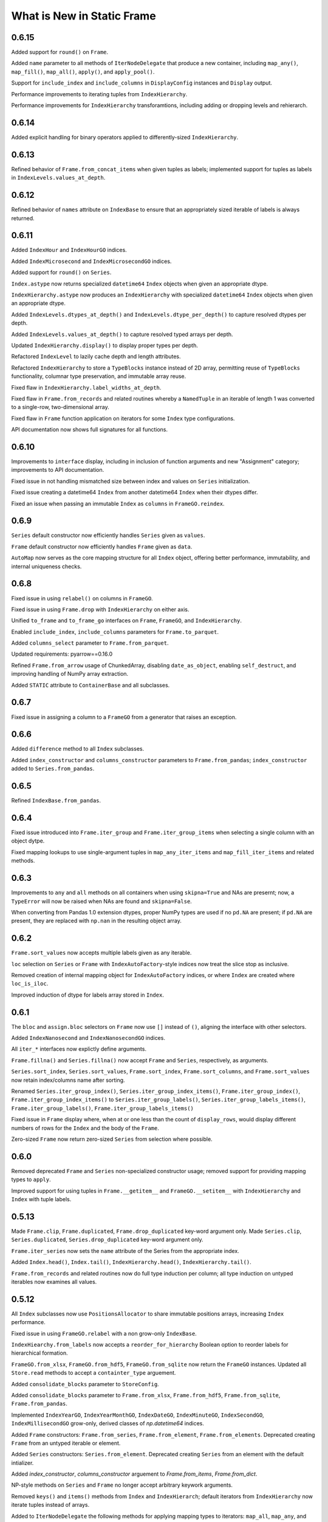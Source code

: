 What is New in Static Frame
===============================

0.6.15
----------

Added support for ``round()`` on ``Frame``.

Added ``name`` parameter to all methods of ``IterNodeDelegate`` that produce a new container, including ``map_any()``, ``map_fill()``, ``map_all()``, ``apply()``, and ``apply_pool()``.

Support for ``include_index`` and ``include_columns`` in ``DisplayConfig`` instances and ``Display`` output.

Performance improvements to iterating tuples from ``IndexHierarchy``.

Performance improvements for ``IndexHierarchy`` transforamtions, including adding or dropping levels and rehierarch.


0.6.14
----------

Added explicit handling for binary operators applied to differently-sized ``IndexHierarchy``.


0.6.13
----------

Refined behavior of ``Frame.from_concat_items`` when given tuples as labels; implemented support for tuples as labels in ``IndexLevels.values_at_depth``.


0.6.12
----------

Refined behavior of ``names`` attribute on ``IndexBase`` to ensure that an appropriately sized iterable of labels is always returned.


0.6.11
----------

Added ``IndexHour`` and ``IndexHourGO`` indices.

Added ``IndexMicrosecond`` and ``IndexMicrosecondGO`` indices.

Added support for ``round()`` on ``Series``.

``Index.astype`` now returns specialized ``datetime64`` ``Index`` objects when given an appropriate dtype.

``IndexHierarchy.astype`` now produces an ``IndexHierarchy`` with specialized ``datetime64`` ``Index`` objects when given an appropriate dtype.

Added ``IndexLevels.dtypes_at_depth()`` and ``IndexLevels.dtype_per_depth()`` to capture resolved dtypes per depth.

Added ``IndexLevels.values_at_depth()`` to capture resolved typed arrays per depth.

Updated ``IndexHierarchy.display()`` to display proper types per depth.

Refactored ``IndexLevel`` to lazily cache depth and length attributes.

Refactored ``IndexHierarchy`` to store a ``TypeBlocks`` instance instead of 2D array, permitting reuse of ``TypeBlocks`` functionality, columnar type preservation, and immutable array reuse.

Fixed flaw in ``IndexHierarchy.label_widths_at_depth``.

Fixed flaw in ``Frame.from_records`` and related routines whereby a ``NamedTuple`` in an iterable of length 1 was converted to a single-row, two-dimensional array.

Fixed flaw in ``Frame`` function application on iterators for some ``Index`` type configurations.

API documentation now shows full signatures for all functions.


0.6.10
----------

Improvements to ``interface`` display, including in inclusion of function arguments and new "Assignment" category; improvements to API documentation.

Fixed issue in not handling mismatched size between index and values on ``Series`` initialization.

Fixed issue creating a datetime64 ``Index`` from another datetime64 ``Index`` when their dtypes differ.

Fixed an issue when passing an immutable ``Index`` as ``columns`` in ``FrameGO.reindex``.


0.6.9
----------

``Series`` default constructor now efficiently handles ``Series`` given as ``values``.

``Frame`` default constructor now efficiently handles ``Frame`` given as ``data``.

``AutoMap`` now serves as the core mapping structure for all ``Index`` object, offering better performance, immutability, and internal uniqueness checks.


0.6.8
----------

Fixed issue in using ``relabel()`` on columns in ``FrameGO``.

Fixed issue in using ``Frame.drop`` with ``IndexHierarchy`` on either axis.

Unified ``to_frame`` and ``to_frame_go`` interfaces on ``Frame``, ``FrameGO``, and ``IndexHierarchy``.

Enabled ``include_index``, ``include_columns`` parameters for ``Frame.to_parquet``.

Added ``columns_select`` parameter to ``Frame.from_parquet``.

Updated requirements: pyarrow==0.16.0

Refined ``Frame.from_arrow`` usage of ChunkedArray, disabling ``date_as_object``, enabling ``self_destruct``, and improving handling of NumPy array extraction.

Added ``STATIC`` attribute to ``ContainerBase`` and all subclasses.


0.6.7
----------

Fixed issue in assigning a column to a ``FrameGO`` from a generator that raises an exception.


0.6.6
----------

Added ``difference`` method to all ``Index`` subclasses.

Added ``index_constructor`` and ``columns_constructor`` parameters to ``Frame.from_pandas``; ``index_constructor`` added to ``Series.from_pandas``.


0.6.5
----------

Refined ``IndexBase.from_pandas``.


0.6.4
----------

Fixed issue introduced into ``Frame.iter_group`` and ``Frame.iter_group_items`` when selecting a single column with an object dytpe.

Fixed mapping lookups to use single-argument tuples in ``map_any_iter_items`` and ``map_fill_iter_items`` and related methods.


0.6.3
----------

Improvements to ``any`` and ``all`` methods on all containers when using ``skipna=True`` and NAs are presernt; now, a ``TypeError`` will now be raised when NAs are found and ``skipna=False``.

When converting from Pandas 1.0 extension dtypes, proper NumPy types are used if no ``pd.NA`` are present; if ``pd.NA`` are present, they are replaced with ``np.nan`` in the resulting object array.


0.6.2
----------

``Frame.sort_values`` now accepts multiple labels given as any iterable.

``loc`` selection on ``Series`` or ``Frame`` with ``IndexAutoFactory``-style indices now treat the slice stop as inclusive.

Removed creation of internal mapping object for ``IndexAutoFactory`` indices, or where ``Index`` are created where ``loc_is_iloc``.

Improved induction of dtype for labels array stored in ``Index``.


0.6.1
----------

The ``bloc`` and ``assign.bloc`` selectors on ``Frame`` now use ``[]`` instead of ``()``, aligning the interface with other selectors.

Added ``IndexNanosecond`` and ``IndexNanosecondGO`` indices.

All ``iter_*`` interfaces now explictly define arguments.

``Frame.fillna()`` and ``Series.fillna()`` now accept ``Frame`` and ``Series``, respectively, as arguments.

``Series.sort_index``, ``Series.sort_values``, ``Frame.sort_index``, ``Frame.sort_columns``, and ``Frame.sort_values`` now retain index/columns name after sorting.

Renamed ``Series.iter_group_index()``, ``Series.iter_group_index_items()``, ``Frame.iter_group_index()``, ``Frame.iter_group_index_items()`` to ``Series.iter_group_labels()``, ``Series.iter_group_labels_items()``, ``Frame.iter_group_labels()``, ``Frame.iter_group_labels_items()``

Fixed issue in ``Frame`` display where, when at or one less than the count of ``display_rows``, would display different numbers of rows for the ``Index`` and the body of the ``Frame``.

Zero-sized ``Frame`` now return zero-sized ``Series`` from selection where possible.


0.6.0
----------

Removed deprecated ``Frame`` and ``Series`` non-specialized constructor usage; removed support for providing mapping types to ``apply``.

Improved support for using tuples in ``Frame.__getitem__`` and ``FrameGO.__setitem__`` with ``IndexHierarchy`` and ``Index`` with tuple labels.


0.5.13
----------

Made ``Frame.clip``, ``Frame.duplicated``, ``Frame.drop_duplicated`` key-word argument only. Made ``Series.clip``, ``Series.duplicated``, ``Series.drop_duplicated`` key-word argument only.

``Frame.iter_series`` now sets the ``name`` attribute of the Series from the appropriate index.

Added ``Index.head()``, ``Index.tail()``, ``IndexHierarchy.head()``, ``IndexHierarchy.tail()``.

``Frame.from_records`` and related routines now do full type induction per column; all type induction on untyped iterables now examines all values.

0.5.12
----------

All ``Index`` subclasses now use ``PositionsAllocator`` to share immutable positions arrays, increasing ``Index`` performance.

Fixed issue in using ``FrameGO.relabel`` with a non grow-only ``IndexBase``.

``IndexHiearchy.from_labels`` now accepts a ``reorder_for_hierarchy`` Boolean option to reorder labels for hierarchical formation.

``FrameGO.from_xlsx``, ``FrameGO.from_hdf5``, ``FrameGO.from_sqlite`` now return the ``FrameGO`` instances. Updated all ``Store.read`` methods to accept a ``containter_type`` arguement.

Added ``consolidate_blocks`` parameter to ``StoreConfig``.

Added ``consolidate_blocks`` parameter to ``Frame.from_xlsx``, ``Frame.from_hdf5``, ``Frame.from_sqlite``, ``Frame.from_pandas``.

Implemented ``IndexYearGO``, ``IndexYearMonthGO``, ``IndexDateGO``, ``IndexMinuteGO``, ``IndexSecondGO``, ``IndexMillisecondGO`` grow-only, derived classes of `np.datetime64` indices.

Added ``Frame`` constructors: ``Frame.from_series``, ``Frame.from_element``, ``Frame.from_elements``. Deprecated creating ``Frame`` from an untyped iterable or element.

Added ``Series`` constructors: ``Series.from_element``. Deprecated creating ``Series`` from an element with the default intializer.

Added `index_constructor`, `columns_constructor` arguement to `Frame.from_items`, `Frame.from_dict`.

NP-style methods on ``Series`` and ``Frame`` no longer accept arbitrary keywork arguments.

Removed ``keys()`` and ``items()`` methods from ``Index`` and ``IndexHierarch``; default iterators from ``IndexHierarchy`` now iterate tuples instead of arrays.

Added to ``IterNodeDelegate`` the following methods for applying mapping types to iterators: ``map_all``, ``map_any``, and ``map_fill``. Generator versions are also made available: ``map_all_iter``, ``map_all_iter_items``, ``map_any_iter``, ``map_any_iter_items``, ``map_fill_iter``, ``map_fill_iter_items``.


0.5.11
----------

Fixed issue in ``Frame.assign`` when assigning iterables into a single column.


0.5.10
----------

Improvements to ``Frame.assign`` to handle unordered column selectors and preserve columnar types not affected by assignment.

Restored application of default column and index formattng in ``StoreXLSX``.


0.5.9
----------

Fixed issue in ``__slots__`` usage of derived Containers.

Implemented ``StoreConfig`` and ``StoreConfigMap`` classes, and updated all ``Store`` and ``Bus`` interfaces to use them.

Implemented tracking of Store file modification times, and implemented raising exceptions for any unexpected file modifications.

Improved handling of reading XLSX files with trailing all-empty rows resulting from style formatting across empty data.

Improved HDF5 reading so as to reduce memory overhead.


0.5.8
----------

Fixed issue in ``Frame.sort_values()`` when ``axis=0`` and underlying block structure is homogenous.

Improved performance of ``Frame.iter_group`` and related methods.

Fixed issue raised when calling built-in ``help()`` on SF containers.

Improved passing of index ``names`` in ``IndexHierarchy.to_pandas``.

Improved propagation of ``name`` in methods of ``Index`` and ``IndexHierarchy``.


0.5.7
----------

``StoreFilter`` added to the public namespace.

``names`` argument added to ``Frame.unset_index``.

Improved handling of ``ILoc`` usage within ``loc`` calls.

Improved input and output from/to XLSX.


0.5.6
----------

``Frame.from_concat``, ``Series.from_concat`` now accept empty iterables.

``Frame.iter_group.apply`` and related routines now handle producing a `Series` from a multi-column group selection.


0.5.5
----------

``Index`` objects based on ``np.datetime64`` now accept Python ``datetime.date`` objects in ``loc`` expressions.

Fixed index formation when using ``apply`` on ``Frame.iter_group`` and ``Frame.iter_group_items`` (and related interfaces) when the ``Frame`` has an ``IndexHierarchy``.

Fixed issue in a ``Frame.to_frame_go()`` not creating a fully decoupled ``Index`` for columns in the returned ``Frame``.

0.5.4
----------

``Index`` objects based on ``np.datetime64`` now return empty Series when a partial ``loc`` selection does not match any values found in the ``Index``.


0.5.3
----------

``Frame.set_index_hiearchy`` passes on ``name`` to returned ``Frame``.

``Index`` objects based on ``np.datetime64`` now accept Python ``datetime.datetime`` objects in ``loc`` expressions.

Exposed ``interface`` attribute on ``ContainerBase`` subclasses.


0.5.2
----------

Refinements to ``Series.isin()``, ``Frame.isin()``, ``Index.isin()``, and ``IndexHierarchy.isin()`` to better identify cases of unique elements.

Added ``IndexMinute`` datetime index subclass.

0.5.1
----------

Implemented handling in ``Frame.from_delimited`` for column-only files.

``Frame.iter_tuple`` and ``Frame.iter_tuple_items`` will return ``tuple`` instead of ``NamedTuple`` if fields are not valid identifiers.

``Frame.from_records`` now supports empty records if ``columns`` is provided.

``Frame.from_concat`` now implements better type preservation in vertical concatenation of arrays.


0.5.0
-----------

Introduced the ``Bus``, a ``Series``-like container of mulitple ``Frame``, supporting lazily reading from and writing to XLSX, SQLite, and HDF5 data stores, as well as zipped pickles and delimited files.

Added ``interface`` attribute to all containers, providing a hierarchical presentation of all interfaces.

Added ``display_tall()`` and ``display_wide()`` convenience methods to all containers.

Added ``label_widths_at_depth()`` on ``Index`` and ``IndexHierarchy``.

Added ``Series.from_concat_items()`` and ``Frame.from_concat_items()``.

Added ``Frame.to_xarray()``.

Added ``Frame.to_xlsx()``, ``Frame.from_xlsx()``.

Added ``Frame.to_sqlite()``, ``Frame.from_sqlite()``.

Added ``Frame.to_hdf5()``, ``Frame.from_hdf5()``.

Added ``Frame.to_rst()``.

Added ``Frame.to_markdown()``.

Added ``Frame.to_latex()``.

The interface of ``Frame.from_delimited`` (as well as ``Frame.from_csv`` and ``Frame.from_tsv``) has been updated to conform to the common usage of ``index_depth`` and ``columns_depth``. IndexHierarchy is now supported when ``index_depth`` or ``columns_depth`` is greater than one. The former parameter ``index_column`` is renamed ``index_column_first``.

Added ``IndexHierarchy.from_index_items`` and ``IndexHierarchy.from_labels_delimited``.

Added ``IndexBase.names`` attribute to provide normalized names equal in length to depth.

The ``DisplayConfig`` parameter ``type_show`` now, if False, hides, native class types used as headers. This is the default display for all specialized string output via ``Frame.to_html``, ``Frame.to_rst``, ``Frame.to_markdown``, ``Frame.to_latex``, as well as Jupyter display methods.

Added ``Frame.unset_index()``.

Added ``Frame.pivot()``.

Added ``Frame.iter_window``, ``Frame.iter_window_items``, ``Frame.iter_window_array``, ``Frame.iter_window_array_items``.

Added ``Series.iter_window``, ``Series.iter_window_items``, ``Series.iter_window_array``, ``Series.iter_window_array_items``.

Added ``Frame.bloc`` and ``Frmae.assign.bloc``

Added ``IndexHierarchy.rehierarch``, ``Series.rehierarch``, and ``Frame.rehierarch``.

Defined ``__bool__`` for all containers, where the result is determined based on if the underlying NumPy array has ``size`` greater than zero.

Improved ``Frame.to_pandas()`` to preserve columnar types.

``Frame.set_index_hierarchy`` now accepts a ``reorder_for_hierarchy`` argument, reordering the rows to support hierarchability.

Added ``Frame.from_dict_records`` and ``Frame.from_dict_records_items``; when given records, the union of all keys is used to derive columns.


0.4.3
-----------

Fixed issues in ``FrameGO`` setitem and using binary operators between ``Frame`` and ``FrameGO``.

0.4.2
-----------

Corrected flaw in axis 1 statistical operations with ``Frame`` constructed from mixed sized ``TypeBlocks``.

Added ``Series.loc_min``, ``Series.loc_max``, ``Series.iloc_min``, ``Series.iloc_max``.

Added ``Frame.loc_min``, ``Frame.loc_max``, ``Frame.iloc_min``, ``Frame.iloc_max``,


0.4.1
-----------

``iter_element().apply`` now properly preserves index and column types.

Using ``Frame.from_records`` with an empty iterable or iterator will deliver a ``ErrorInitFrame``.

Matrix multiplication implemented for ``Index``, ``Series``, and ``Frame``.

Added ``Frame.from_records_items`` constructor.

Improved dtype selection in ``FrameGO`` set item and related functions.

``IndexHierarchy.from_labels`` now accepts an ``index_constructors`` argument.

``Frame.set_index_hierarchy`` now accepts an ``index_constructors`` argument.

``IndexHierarhcy.from_product() now attempts to use ``name`` of provided indicies for the ``IndexHierarchy`` name, when all names are non-None.

Added ``IndexHierarchy.dtypes`` and ``IndexHierarchy.index_types``, returning ``Series`` indexed by ``name`` when possible.


0.4.0
-----------

Improved handling for special cases ``Series`` initialization, including initialization from iterables of lists.

The ``Series`` initializer no longer accepts dictionaries; ``Series.from_dict`` is added for explicit creation from mappings.

``IndexAutoFactory`` suport removed from ``Series.reindex`` and ``Frame.reindex`` and added to ``Series.relabel`` and ``Frame.relabel``.

The following ``Series`` and ``Frame`` methods are renamed: ``reindex_flat``, ``reindex_add_level``, and ``reindex_drop_level`` are now ``relabel_flat``, ``relabel_add_level``, and ``relabel_drop_level``.

Implemented ``Frame.from_sql`` constructor.


0.3.9
-----------

``IndexAutoFactory`` introduced to consolidate creation of auto-incremented integer indices, and provide a single token to force auto-incremented integer indices in other contexts where ``index`` arguments are taken.

``IndexAutoFactory`` support implemented for the ``index`` argument in ``Series.from_concat`` and ``Series.reindex``.

``IndexAutoFactory`` support implemented for the ``index`` and ``columns`` argument in ``Frame.from_concat`` and ``Frame.reindex``.

Added new ``DisplyaConfig`` parameters to format floating-point values: ``value_format_float_positional``, ``value_format_float_scientific``,  ``value_format_complex_positional``, ``value_format_complex_scientific``,

Set default ``value_format_float_scientific`` and ``value_format_complex_scientific`` to avoid truncation of scientific notation in output displays.


0.3.8
-----------

All duplicate-handling functions now support heterogenously typed object arrays with unsortable (but hashable) types.

Operations on all indices now preserve order when indices are equal.

Functions with the ``skipna`` argument now properly skip ``None`` in ``Frames`` with built with object arrays.

``Frame.to_csv`` now uses the argument name `delimiter` instead of `sep`, aligning with the usage in ``Frame.from_csv``.


0.3.7
------------

Completed implementation of ``Frame.fillna_forward``, ``Frame.fillna_backward``, ``Frame.fillna_leading``, ``Frame.fillna_trailing``.

Fixed issue exposed in FrameGO.sort_values() due to NumPy integers being used for selection.

``IndexHierarchy.sort()``, ``IndexHierarchy.isin()``, ``IndexHierarchy.roll()`` now implemented.

``Series.sort_index()`` now properly propagates ``IndexBase`` subclasses.

``Frame.sort_index()`` and ``Frame.sort_columns()`` now properly propagate ``IndexBase`` subclasses.

All containers now derive from ``ContainerOperand``, simplyfying inheritance and ``ContainerOperandMeta`` application.

``Index`` objects based on ``np.datetime64`` now accept ``np.datetime64`` objects in ``loc`` expressions.

All construction from Python iterables now better handle array creation from diverse Python objects.


0.3.6
------------

``Frame.to_frame_go`` now properly handles ``IndexHierarchy`` columns.

Improved creation of ``IndexHierarchy`` from other ``IndexHierarchy`` or ``IndexHierarchyGO``.

``Frame`` initializer now exposes ``index_constructor`` and ``columns_constructor`` arguments.

``Frame.from_records`` now efficiently uses ``dict_view`` objects containing row records.

``Frame`` now supports shapes of all zero and non-zero combinations of index and column lengths; ``Frame`` construction will raise an exception if attempting to set a value in an unfillable Frame shape.

``Frame``, ``Series``, ``Index``, and ``IndexHierarchy`` all have improved implementations of ``cumprod`` and ``cumsum`` methods.


0.3.5
------------

Improved type handling of ``np.datetime64`` typed columns in ``Frame``.

Added ``median`` method to all ``MetaOperatorDelegate`` classes, inlcuding ``Series``, ``Index``, and ``Frame``.

``Frame`` and ``Series`` sort methods now propagate ``name`` attributes.

``Index.from_pandas()`` now correctly collects ``name`` / ``names`` attributes from Pandas indexes.

Implemented ``Series.fillna_forward``, ``Series.fillna_backward``, ``Series.fillna_leading``, ``Series.fillna_trailing``.

Fixed flaw in dropping columns from a ``Frame`` (via ``Frame.set_index`` or the ``Frame.drop`` interface), whereby sometimes (depending on ``TypeBlocks`` structure) the drop would not be executed.

``Index`` objects based on ``np.datetime64`` now limit ``__init__`` arguments only to those relevant for those derived classes.

``Index`` objects based on ``np.datetime64`` now support transformations from both ``datetime.timedelta`` as well as ``np.timedelta64``.

Index objects based on ``np.datetime64`` now support selection with slices with ``np.datetime64`` units different than those used in the ``Index``.


0.3.4
-------------

Added ``dtypes`` argument to all relevant ``Frame`` constructors; ``dtypes`` can now be specified with a dictionary.

Deprecated instantiating a ``Frame`` from ``dict``; added ``Frame.from_dict`` for explicit ``Frame`` creation from a ``dict``.


0.3.3
--------------

Improvements to all ``datetime64`` based indicies: direct creation from labels now properly parses values into ``datetime64``, and ``loc``-style lookups now handle partial matches on lower-resolution datetimes. Added ``IndexSecond`` and ``IndexMillisecond`` Index classes.

Index can now be constructed directly from an ``IndexHierarchy`` (resulting in an Index of tuples)

Improvements to application of ellipsis when normalizing width in ``Display`` string representations.

``Frame.values`` now always returns a 2D NumPy array.

``Series.iloc``, when a non-mulitple selection is given, now returns a single element, not a ``Series``.


0.3.2
-----------

``IndexHierarchy.drop_level()`` and related methods have been updated such that negative integers drop innermost levels, and postive integers drop outermost levels. This is an API breaking change.

Fixed missing handling for all-missing in ``Series.dropna``.

Improved ``loc`` and ``HLoc`` usage on Series with ``IndexHierarchy`` to insure a Series is returned when a multiple selection is used.

``IndexHierarchy.from_labels()`` now returns proper error message for invalid tree forms.


0.3.1
----------

Implemented Series.iter_group_index(), Series.iter_group_index_items(), Frame.iter_group_index(), Frame.iter_group_index_items() for producing iterators (and targets of function application) based on groupings of the index; particularly useful for IndexHierarhcy.

Implemented Series.from_concat; improved Frame.from_concat in concatenating indices with diverse types. Frame.from_concat() now accepts Series.

Added ``Index.iter_label()`` and ``IndexHierarchy.iter_label()``, for variable depth label iteration, particularly useful for IndexHierarchy.

Improved initializer behavior of IndexDate, IndexYearMonth, IndexYear to apply expected dtype when creating arrays from non-array initializers, allowing conversion of string date representations to proper date types.

Added ``Index.to_pandas`` and specialized methods on ``IndexDate`` and derived classes. Added ``IndexHierarchy.to_pandas``.

Added support for ``Series`` as an argument to ``FrameGO.extend()``.

Added ``Series.to_frame()`` and ``Series.to_frame_go()``.

The ``name`` attribute is now implemented for all containers; all constructors now take a ``name`` argument, and a ``rename`` method is available. Extracting columns, rows, and setting indices on ``Frame`` all propagate name attributes appropriately.

The default ``Series`` display has been updated to show the "<Series>" label above the index, consistent with the presentation of ``Frame``.

The ``Frame.from_records()`` method has been extended to support explicitly passing dtypes per column, which permits avoiding type discovery through observing the first record or relying on NumPy's type discovery in array creation.

The ``Frame.from_concat()`` constructor now handles hierarchical indices correctly.


0.3.0
---------

The ``Index.keys()`` method now returns the underlying KeysView from the Index's dictionary.

All primary containers (i.e., Series, Frame, and Index) now display HTML tables in Jupyter Notebooks. This is implemented via the ``_repr_html_()`` methods.

All primary containers now feature a ``to_html()`` method.

All primary containers now feature a ``to_html_datatables()`` method, which authors a complete HTML file with DataTables/JavaScript-powered table viewing, sorting, and searching.

StaticFrame's display infrastructure now permits individually coloring types by category, as well as different display formats for supporting HTML output.

StaticFrame's display infrastructure now shows hierarchical indices, used for either indices or columns, in the same display grid used for other display components.

The ``DisplayConfig`` class has been expanded to permit definition of colors, specified in hexadecimal integers or string codes, for all type categories, as well as independent settings for type delimiters, and a new setting for ``display_format``.

The following ``DisplayFormats`` have been created and implemented: ``terminal``, ``html_datatables``, ``html_table``, and ``html_pre``.

